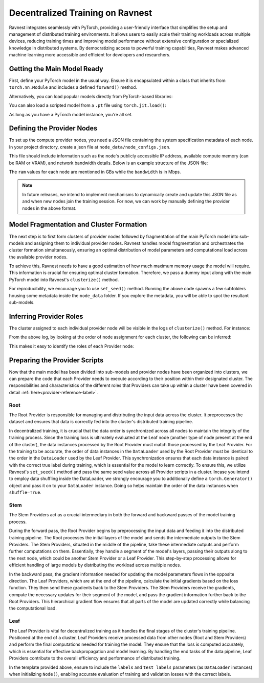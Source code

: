 Decentralized Training on Ravnest
=================================

Ravnest integrates seamlessly with PyTorch, providing a user-friendly interface that simplifies the setup and management of distributed training environments. It allows users to easily scale their training workloads across multiple devices, reducing training times and improving model performance without extensive configuration or specialized knowledge in distributed systems. By democratizing access to powerful training capabilities, Ravnest makes advanced machine learning more accessible and efficient for developers and researchers.

Getting the Main Model Ready
----------------------------

First, define your PyTorch model in the usual way. Ensure it is encapsulated within a class that inherits from ``torch.nn.Module`` and includes a defined ``forward()`` method.

.. code-block:: python
    :linenos:
    
    import torch
    import torch.nn as nn

    class DL_Model(nn.Module):
        def __init__(self):
            super(DL_Model, self).__init__()
            # Model layers go here
            ...

        def forward(self, x):
            # Forward pass logic goes here
            ...

    model = DL_Model()

Alternatively, you can load popular models directly from PyTorch-based libraries:

.. code-block:: python
    :linenos:
    
    from torchvision.models import resnet50
    model = resnet50()

You can also load a scripted model from a ``.pt`` file using ``torch.jit.load()``:

.. code-block:: python
    :linenos:
    
    import torch
    model = torch.jit.load("model_scripted.pt")

As long as you have a PyTorch model instance, you're all set.

Defining the Provider Nodes
---------------------------

To set up the compute provider nodes, you need a JSON file containing the system specification metadata of each node. In your project directory, create a json file at ``node_data/node_configs.json``.

This file should include information such as the node's publicly accessible IP address, available compute memory (can be RAM or VRAM), and network bandwidth details. Below is an example structure of the JSON file:

.. code-block:: json
    :linenos:

    {
        "0":{
            "IP":"<host>:<port>",
            "benchmarks":{
                "ram":8,
                "bandwidth":20
            }
        },
        "1":{
            "IP":"<host>:<port>",
            "benchmarks":{
                "ram":16,
                "bandwidth":10
            }
        },
        "2":{
            "IP":"<host>:<port>",
            "benchmarks":{
                "ram":8,
                "bandwidth":10
            }
        }
        // Add as many nodes as you need here
    }

The ``ram`` values for each node are mentioned in GBs while the ``bandwidth`` is in Mbps.

.. note::
    In future releases, we intend to implement mechanisms to dynamically create and update this JSON file as and when new nodes join the training session. For now, we can work by manually defining the provider nodes in the above format.  

Model Fragmentation and Cluster Formation
-----------------------------------------

The next step is to first form clusters of provider nodes followed by fragmentation of the main PyTorch model into sub-models and assigning them to individual provider nodes. Ravnest handles model fragmentation and orchestrates the cluster formation simultaneously, ensuring an optimal distribution of model parameters and computational load across the available provider nodes.

To achieve this, Ravnest needs to have a good estimation of how much maximum memory usage the model will require. This information is crucial for ensuring optimal cluster formation. Therefore, we pass a dummy input along with the main PyTorch model into Ravnest's ``clusterize()`` method.

.. code-block:: python
    :linenos:

    import torch
    from ravnest import clusterize, set_seed

    set_seed(42)

    model = DL_Model()    # The main PyTorch model which was previously defined/loaded.
    example_args = torch.rand((64,3,28,28))    # Sample input that the main PyTorch model expects. 
    
    clusterize(model=model, example_args=(example_args,))

For reproducibility, we encourage you to use ``set_seed()`` method. Running the above code spawns a few subfolders housing some metadata inside the ``node_data`` folder. If you explore the metadata, you will be able to spot the resultant sub-models. 

Inferring Provider Roles
------------------------

The cluster assigned to each individual provider node will be visible in the logs of ``clusterize()`` method. For instance: 

.. code-block:: text
    :linenos:
    
    Node(0, Cluster(1)) 
    self.IP(0.0.0.0:8080) 
    Ring IDs({0: 'L__self___conv2d_1.weight'}) 
    Address2Param({'0.0.0.0:8081': 'L__self___conv2d_1.weight'})


    Node(1, Cluster(0)) 
    self.IP(0.0.0.0:8081) 
    Ring IDs({0: 'L__self___conv2d_1.weight'}) 
    Address2Param({'0.0.0.0:8080': 'L__self___conv2d_1.weight'})


    Node(2, Cluster(0)) 
    self.IP(0.0.0.0:8082) 
    Ring IDs({1: 'L__self___dense_1.weight'}) 
    Address2Param({'0.0.0.0:8083': 'L__self___dense_1.weight'})


    Node(3, Cluster(1)) 
    self.IP(0.0.0.0:8083) 
    Ring IDs({1: 'L__self___dense_1.weight'}) 
    Address2Param({'0.0.0.0:8082': 'L__self___dense_1.weight'})


    Node(4, Cluster(1)) 
    self.IP(0.0.0.0:8084) 
    Ring IDs({2: 'L__self___bn_3.weight'}) 
    Address2Param({'0.0.0.0:8085': 'L__self___bn_3.weight'})


    Node(5, Cluster(0)) 
    self.IP(0.0.0.0:8085) 
    Ring IDs({2: 'L__self___bn_3.weight'}) 
    Address2Param({'0.0.0.0:8084': 'L__self___bn_3.weight'})

From the above log, by looking at the order of node assignment for each cluster, the following can be inferred:

.. code-block:: text
    :linenos:

    Cluster 0 : Node(1) -> Node(2) -> Node(5)
    Cluster 1 : Node(0) -> Node(3) -> Node(4)

This makes it easy to identify the roles of each Provider node:

.. code-block:: text
    :linenos:

    Node(0) -> Root
    Node(1) -> Root
    Node(2) -> Stem
    Node(3) -> Stem
    Node(4) -> Leaf
    Node(5) -> Leaf

Preparing the Provider Scripts
------------------------------

Now that the main model has been divided into sub-models and provider nodes have been organized into clusters, we can prepare the code that each Provider needs to execute according to their position within their designated cluster. The responsibilities and characteristics of the different roles that Providers can take up within a cluster have been covered in detail :ref:`here<provider-reference-label>`.

Root
~~~~

The Root Provider is responsible for managing and distributing the input data across the cluster. It preprocesses the dataset and ensures that data is correctly fed into the cluster's distributed training pipeline.

In decentralized training, it is crucial that the data order is synchronized across all nodes to maintain the integrity of the training process. Since the training loss is ultimately evaluated at the Leaf node (another type of node present at the end of the cluster), the data instances processed by the Root Provider must match those processed by the Leaf Provider. For the training to be accurate, the order of data instances in the ``DataLoader`` used by the Root Provider must be identical to the order in the ``DataLoader`` used by the Leaf Provider. This synchronization ensures that each data instance is paired with the correct true label during training, which is essential for the model to learn correctly. To ensure this, we utilize Ravnest's ``set_seed()`` method and pass the same seed value across all Provider scripts in a cluster. Incase you intend to employ data shuffling inside the DataLoader, we strongly encourage you to additionally define a ``torch.Generator()`` object and pass it on to your ``DataLoader`` instance. Doing so helps maintain the order of the data instances when ``shuffle=True``.

.. code-block:: python
    :linenos:

    import torch
    from torch.utils.data import DataLoader
    from ravnest import Node, Trainer, set_seed

    set_seed(42)

    def preprocess_dataset():
        """
        Method to pre-process the dataset.
        Returns PyTorch DataLoader Objects for Training and Validation with torch.Generator() object passed if shuffle=True.
        """
        ...
        return train_loader, val_loader

    if __name__ == '__main__':

        train_loader, val_loader = preprocess_dataset()

        node = Node()   # Pass appropriate parameters to define your Node.

        trainer = Trainer()     # Can also be a Custom Trainer that extends Ravnest's Trainer.

        trainer.train()     # Commences Training
        trainer.evaluate()  # To check accuracy of model post-training.


Stem
~~~~

The Stem Providers act as a crucial intermediary in both the forward and backward passes of the model training process. 

During the forward pass, the Root Provider begins by preprocessing the input data and feeding it into the distributed training pipeline. The Root processes the initial layers of the model and sends the intermediate outputs to the Stem Providers. The Stem Providers, situated in the middle of the pipeline, take these intermediate outputs and perform further computations on them. Essentially, they handle a segment of the model's layers, passing their outputs along to the next node, which could be another Stem Provider or a Leaf Provider. This step-by-step processing allows for efficient handling of large models by distributing the workload across multiple nodes.

In the backward pass, the gradient information needed for updating the model parameters flows in the opposite direction. The Leaf Providers, which are at the end of the pipeline, calculate the initial gradients based on the loss function. They then send these gradients back to the Stem Providers. The Stem Providers receive the gradients, compute the necessary updates for their segment of the model, and pass the gradient information further back to the Root Providers. This hierarchical gradient flow ensures that all parts of the model are updated correctly while balancing the computational load.

.. code-block:: python
    :linenos:

    import torch
    import time
    from ravnest import Node, set_seed

    set_seed(42)

    if __name__ == '__main__':
        
        node = Node()   # Pass appropriate parameters to define your Node.

        while True:
            time.sleep(0)


Leaf
~~~~

The Leaf Provider is vital for decentralized training as it handles the final stages of the cluster's training pipeline. Positioned at the end of a cluster, Leaf Providers receive processed data from other nodes (Root and Stem Providers) and perform the final computations needed for training the model. They ensure that the loss is computed accurately, which is essential for effective backpropagation and model learning. By handling the end tasks of the data pipeline, Leaf Providers contribute to the overall efficiency and performance of distributed training. 

.. code-block:: python
    :linenos:

    import time
    import torch
    from torch.utils.data import DataLoader
    from ravnest import Node, Trainer, set_seed

    set_seed(42)

    def preprocess_dataset():
        """
        Method to pre-process the dataset.
        Returns PyTorch DataLoader Objects for Training and Validation with torch.Generator() object passed if shuffle=True.
        """
        ...
        return train_loader, val_loader

    if __name__ == '__main__':

        train_loader, val_loader = preprocess_dataset()

        node = Node()   # Pass appropriate parameters to define your Node.

        while True:
            time.sleep(0)

In the template provided above, ensure to include the ``labels`` and ``test_labels`` parameters (as ``DataLoader`` instances) when initializing ``Node()``, enabling accurate evaluation of training and validation losses with the correct labels. 

